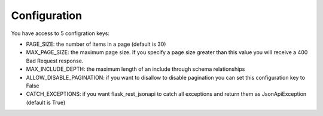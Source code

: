 .. _configuration:

Configuration
=============

You have access to 5 configration keys:

* PAGE_SIZE: the number of items in a page (default is 30)
* MAX_PAGE_SIZE: the maximum page size. If you specify a page size greater than this value you will receive a 400 Bad Request response.
* MAX_INCLUDE_DEPTH: the maximum length of an include through schema relationships
* ALLOW_DISABLE_PAGINATION: if you want to disallow to disable pagination you can set this configuration key to False
* CATCH_EXCEPTIONS: if you want flask_rest_jsonapi to catch all exceptions and return them as JsonApiException (default is True)
